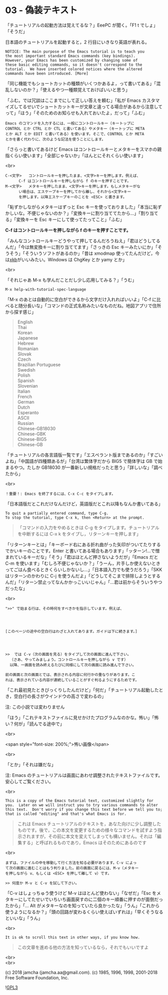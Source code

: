 #+OPTIONS: toc:nil
#+OPTIONS: \n:t
#+OPTIONS: ^:{}

* 03 - 偽装テキスト

  「チュートリアルの起動方法は覚えてるな？」EeePC が聞く。「F1 t でしょ」「そうだ」

  日本語のチュートリアルを起動すると，2 行目にいきなり英語が表れる。

  #+BEGIN_SRC 
   NOTICE: The main purpose of the Emacs tutorial is to teach you
   the most important standard Emacs commands (key bindings).
   However, your Emacs has been customized by changing some of
   these basic editing commands, so it doesn't correspond to the
   tutorial.  We have inserted colored notices where the altered
   commands have been introduced. [More]
  #+END_SRC

  「同じ機能でもショートカットの種類がいくつかあるよ，って書いてある」「混乱しないのか？」「使えるやつ一種類覚えておけばいいと思う」

  「ふむ。では冗談はここまでにして正しい答えを頼む」「私が Emacs カスタマイズしてるせいでショートカットキーが文章と違ってる場合があるから注意してって」「ほう」「そのためのお知らせも入れておいたよ，だって」「ふむ」

  #+BEGIN_SRC 
  Emacs のコマンドを入力するには、一般にコントロールキー（キートップに
  CONTROL とか CTRL とか CTL と書いてある）やメタキー（キートップに META
  とか ALT とか EDIT と書いてある）を使います。そこで、CONTROL とか META
  とかを書く代わりに、次のような記法を使うことにします。
  #+END_SRC

  「さらっと書いてあるけど Emacs はコントロールキーとメタキーをスマホの親指くらい使います」「全部じゃないか」「ほんとにそれくらい使います」

  <br>

  #+BEGIN_SRC
  C-<文字>   コントロールキーを押したまま、<文字>キーを押します。例えば、
	    C-f はコントロールキーを押しながら f のキーを押すことです。
  M-<文字>   メタキーを押したまま、<文字>キーを押します。もしメタキーがな
	    い場合は、エスケープキーを押してから離し、それから<文字>キー
	    を押します。以降エスケープキーのことを <ESC> と書きます。
  #+END_SRC


  「恥ずかしながらメタキーはずっと Esc キーを使っておりました」「本当に恥ずかしいな。不便じゃないのか？」「変換キーに割り当ててたから…」「割り当てる」「変換キーを Esc キーにして使ってたってこと」「ふむ」

  *C-f はコントロールキーを押しながら f のキーを押すことです。*

  「みんなコントロールキーどうやって押してるんだろうねえ」「君はどうしてるんだ」「今は無変換キーに割り当ててます」「さっきの Esc キーみたいにか」「そうそう」「そういうソフトがあるのか」「昔は xmodmap 使ってたんだけど，今は[[https://wiki.archlinux.jp/index.php/X_KeyBoard_extension][xkb]]がいいみたい。Windows は ChgKey とか yamy とか」

  <br>

  「それじゃあ M-x も学んだことだし少し応用してみる？」「うむ」

  #+BEGIN_SRC 
  M-x help-with-tutorial-spec-language
  #+END_SRC

  「M-x のあとは自動的に空白ができるから文字だけ入れればいいよ」「C-f に比べると随分長いな」「コマンドの正式名称みたいなものだね。地図アプリで住所から探す感じ」

  #+BEGIN_QUOTE
  English
  Thai
  Korean
  Japanese
  Hebrew
  Romanian
  Slovak
  Czech
  Brazilian Portuguese
  Swedish
  Polish
  Spanish
  Slovenian
  Italian
  French
  German
  Dutch
  Esperanto
  ASCII
  Russian
  Chinese-GB18030
  Chinese-GBK
  Chinese-BIG5
  Chinese-GB
  #+END_QUOTE

  「チュートリアルの各言語版一覧です」「エスペラント版まであるのか」「すごいよね」「中国語が四種類あるが」「台湾は繁体字だから BIG5 で簡体字は GB で始まるやつ。たしか GB18030 が一番新しい規格だったと思う」「詳しいな」「調べたから」

  <br>

  #+BEGIN_SRC
  ！重要！: Emacs を終了するには、C-x C-c をタイプします。
  #+END_SRC

  「日本語版だとこれだけなんだけど，英語版だとこれ以降もなんか書いてある」

  #+BEGIN_SRC 
  To quit a partially entered command, type C-g.
  To stop the tutorial, type C-x k, then <Return> at the prompt.
  #+END_SRC

  #+BEGIN_QUOTE
  「コマンドの入力をやめるときは C-g をタイプします。チュートリアルを中断するには C-x k をタイプし，リターンキーを押します」
  #+END_QUOTE

  「リターンキーとは」「キーボード右にある折れ曲がった矢印がついてたりするでかいキーのことです。Enter と書いてある場合もあります」「ッターン!…で憎まれているキーだな」「そう」「君はほとんど押さないようだが」「Emacs だと C-m を使います」「むしろ不便じゃないか？」「うーん，片手しか使えないときってごはん食べるときくらいしかないし…」「日本語入力でも使うだろう」「SKK はリターンのかわりに C-j を使うんだよ」「どうしてそこまで排除しようとするんだ」「リターン禁止ってなんかかっこいいじゃん」「…君は前からそういうやつだったな」

  <br>

  #+BEGIN_SRC
  ">>" で始まる行は、その時何をすべきかを指示しています。例えば、




  [このページの途中の空白行はわざと入れてあります。ガイドは下に続きます。]




  >>  では C-v（次の画面を見る）をタイプして次の画面に進んで下さい。
	（さあ、やってみましょう。コントロールキーを押しながら v です）
	以降、一画面を読み終えるたびに同様にして次の画面に読み進んで下さい。

  前の画面と次の画面とでは、表示される内容に何行かの重なりがあります。こ
  れは、表示されている内容が連続していることがすぐ判るようにするためです。
  #+END_SRC

  「これ最初見たときびっくりしたんだけど」「何だ」「チュートリアル起動したとき，空白行の長さがウインドウの高さで変わるの」

  注: この小説では変わりません

  「ほう」「これテキストファイルに見せかけたプログラムなのかな。怖い」「怖い？何が」「読んでる途中で」

  <br>

  <span style="font-size: 200%;">怖い画像</span>

  <br>

  「とか」「それは嫌だな」

  注: Emacs のチュートリアルは画面にあわせ調整されたテキストファイルです。安心してご覧ください。

  <br>

  #+BEGIN_SRC
  This is a copy of the Emacs tutorial text, customized slightly for
  you.  Later on we will instruct you to try various commands to alter
  this text.  Don't worry if you change this text before we tell you to;
  that is called "editing" and that's what Emacs is for.
  #+END_SRC

  #+BEGIN_QUOTE
  これは Emacs チュートリアルのテキストを，あなた向けに少し調整したものです。後で，この本文を変更するための様々なコマンドを試すよう指示されますが，その前に本文を変えてしまっても構いません。それは「編集する」と呼ばれるものであり，Emacs はそのためにあるのです
  #+END_QUOTE

  <br>

  #+BEGIN_SRC
  まずは、ファイルの中を移動して行く方法を知る必要があります。C-v によっ
  て次の画面に進むことはもう判りました。前の画面に戻るには、M-v（メタキー
  を押しながら v、もしくは <ESC> を押して離して v）です。

  >> 何度か M-v と C-v を試して下さい。
  #+END_SRC

  「C-v はしょっちゅう使うけど M-v はほとんど使わない」「なぜだ」「Esc をメタキーにしてたせいでいちいち画面戻すのに二個のキー順番に押すのが面倒だったから」「… Alt がメタキーなのを知っていたら良かったな」「うん」「これから使うようになるか？」「頭の回路が変わるくらい使えばいずれは」「早くそうなるといいな」「うん」

  <br>

  #+BEGIN_SRC
  It is ok to scroll this text in other ways, if you know how.
  #+END_SRC

  #+BEGIN_QUOTE
  この文章を進める他の方法を知っているなら，それでもいいですよ
  #+END_QUOTE

  <br>
  <br>

  (c) 2018 jamcha (jamcha.aa@gmail.com). (c) 1985, 1996, 1998, 2001-2018 Free Software Foundation, Inc.

  ![[https://www.gnu.org/graphics/gplv3-88x31.png][GPL3]]
